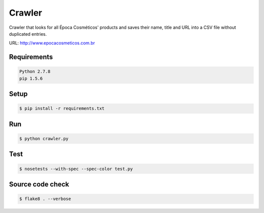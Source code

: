Crawler
=======

Crawler that looks for all Época Cosméticos' products and saves their name,
title and URL into a CSV file without duplicated entries.

URL: `<http://www.epocacosmeticos.com.br>`_

Requirements
------------

.. code-block:: bash

    Python 2.7.8
    pip 1.5.6

Setup
-----

.. code-block:: bash

    $ pip install -r requirements.txt

Run
---

.. code-block:: bash

    $ python crawler.py

Test
----

.. code-block:: bash

    $ nosetests --with-spec --spec-color test.py

Source code check
-----------------

.. code-block:: bash

    $ flake8 . --verbose
